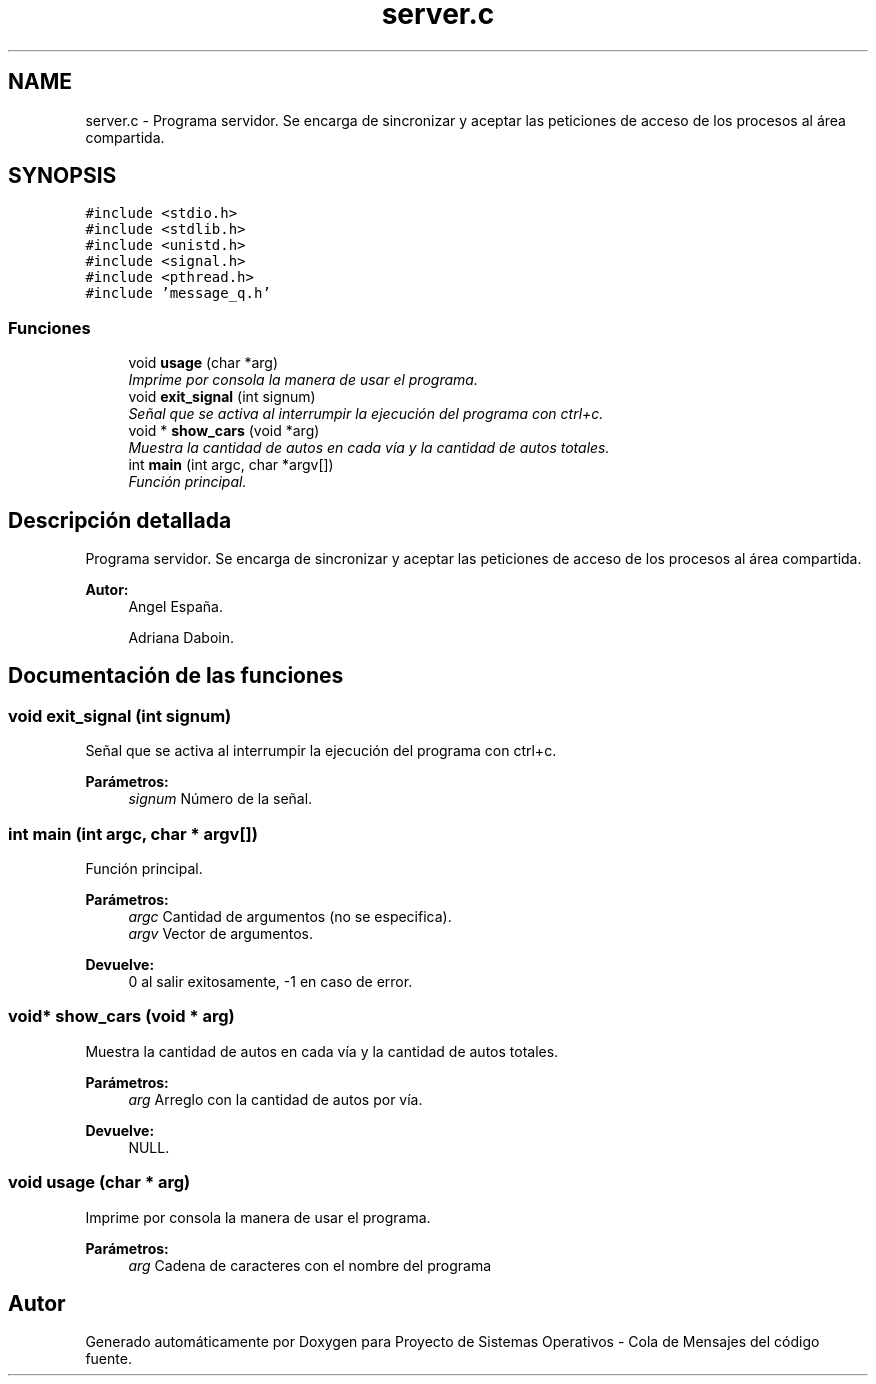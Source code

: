 .TH "server.c" 3 "Lunes, 8 de Julio de 2019" "Proyecto de Sistemas Operativos - Cola de Mensajes" \" -*- nroff -*-
.ad l
.nh
.SH NAME
server.c \- Programa servidor\&. Se encarga de sincronizar y aceptar las peticiones de acceso de los procesos al área compartida\&.  

.SH SYNOPSIS
.br
.PP
\fC#include <stdio\&.h>\fP
.br
\fC#include <stdlib\&.h>\fP
.br
\fC#include <unistd\&.h>\fP
.br
\fC#include <signal\&.h>\fP
.br
\fC#include <pthread\&.h>\fP
.br
\fC#include 'message_q\&.h'\fP
.br

.SS "Funciones"

.in +1c
.ti -1c
.RI "void \fBusage\fP (char *arg)"
.br
.RI "\fIImprime por consola la manera de usar el programa\&. \fP"
.ti -1c
.RI "void \fBexit_signal\fP (int signum)"
.br
.RI "\fISeñal que se activa al interrumpir la ejecución del programa con ctrl+c\&. \fP"
.ti -1c
.RI "void * \fBshow_cars\fP (void *arg)"
.br
.RI "\fIMuestra la cantidad de autos en cada vía y la cantidad de autos totales\&. \fP"
.ti -1c
.RI "int \fBmain\fP (int argc, char *argv[])"
.br
.RI "\fIFunción principal\&. \fP"
.in -1c
.SH "Descripción detallada"
.PP 
Programa servidor\&. Se encarga de sincronizar y aceptar las peticiones de acceso de los procesos al área compartida\&. 


.PP
\fBAutor:\fP
.RS 4
Angel España\&. 
.PP
Adriana Daboin\&. 
.RE
.PP

.SH "Documentación de las funciones"
.PP 
.SS "void exit_signal (int signum)"

.PP
Señal que se activa al interrumpir la ejecución del programa con ctrl+c\&. 
.PP
\fBParámetros:\fP
.RS 4
\fIsignum\fP Número de la señal\&. 
.RE
.PP

.SS "int main (int argc, char * argv[])"

.PP
Función principal\&. 
.PP
\fBParámetros:\fP
.RS 4
\fIargc\fP Cantidad de argumentos (no se especifica)\&. 
.br
\fIargv\fP Vector de argumentos\&.
.RE
.PP
\fBDevuelve:\fP
.RS 4
0 al salir exitosamente, -1 en caso de error\&. 
.RE
.PP

.SS "void* show_cars (void * arg)"

.PP
Muestra la cantidad de autos en cada vía y la cantidad de autos totales\&. 
.PP
\fBParámetros:\fP
.RS 4
\fIarg\fP Arreglo con la cantidad de autos por vía\&.
.RE
.PP
\fBDevuelve:\fP
.RS 4
NULL\&. 
.RE
.PP

.SS "void usage (char * arg)"

.PP
Imprime por consola la manera de usar el programa\&. 
.PP
\fBParámetros:\fP
.RS 4
\fIarg\fP Cadena de caracteres con el nombre del programa 
.RE
.PP

.SH "Autor"
.PP 
Generado automáticamente por Doxygen para Proyecto de Sistemas Operativos - Cola de Mensajes del código fuente\&.
